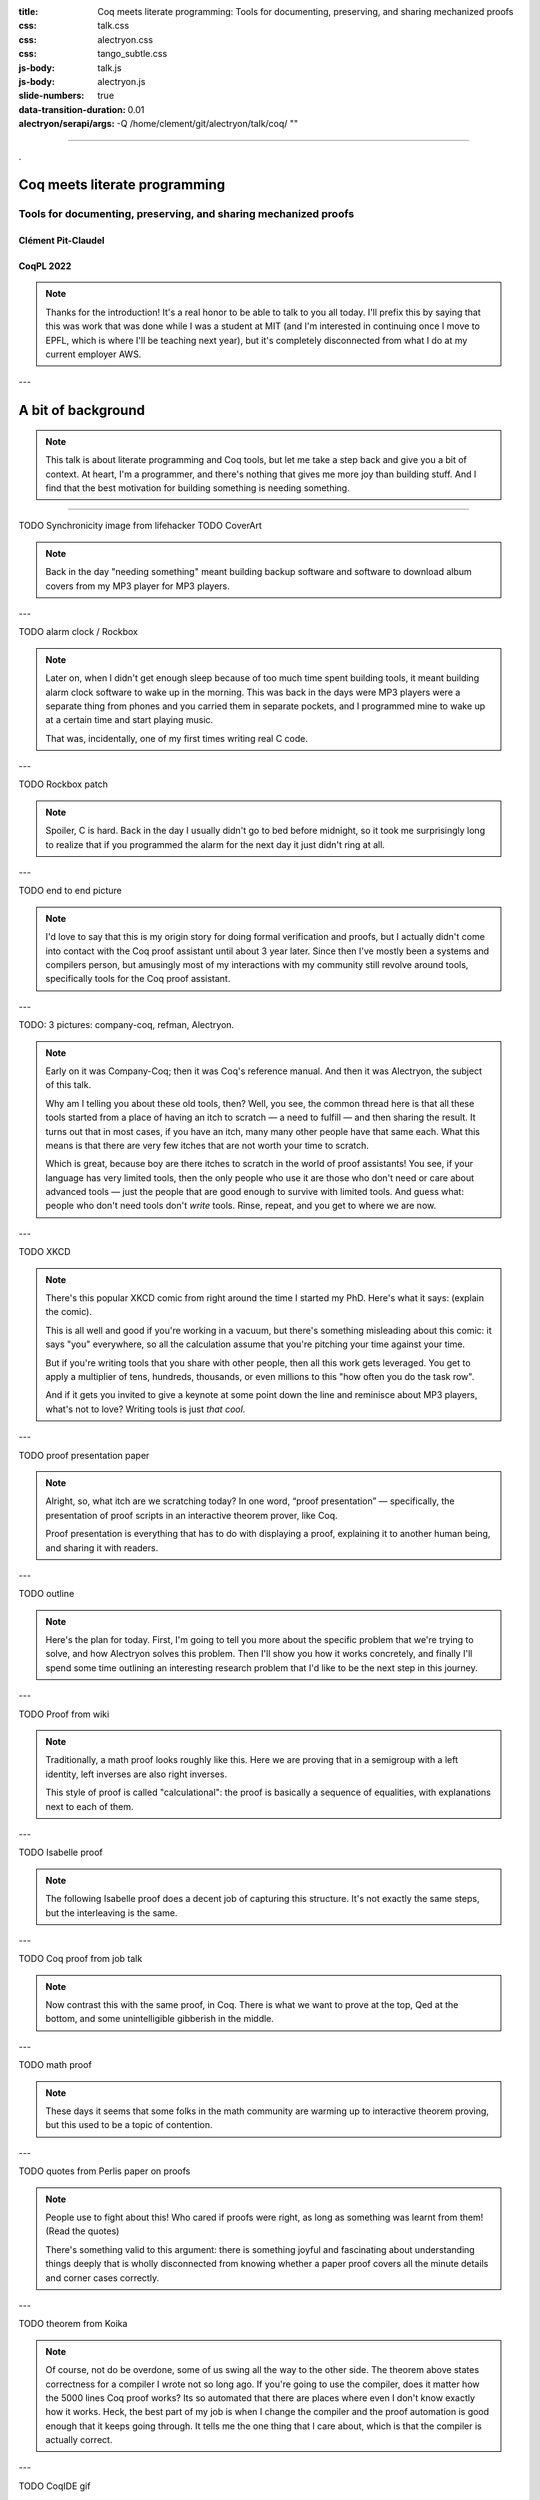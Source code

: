 :title: Coq meets literate programming: Tools for documenting, preserving, and sharing mechanized proofs
:css: talk.css
:css: alectryon.css
:css: tango_subtle.css
:js-body: talk.js
:js-body: alectryon.js
:slide-numbers: true
:data-transition-duration: 0.01
:alectryon/serapi/args: -Q /home/clement/git/alectryon/talk/coq/ ""

.. :auto-console: true

----

.. container:: titlepage

   .

================================
 Coq meets literate programming
================================

Tools for documenting, preserving, and sharing mechanized proofs
================================================================

Clément Pit-Claudel
-------------------

CoqPL 2022
----------

.. note::

   Thanks for the introduction!  It's a real honor to be able to talk to you all today.  I'll prefix this by saying that this was work that was done while I was a student at MIT (and I'm interested in continuing once I move to EPFL, which is where I'll be teaching next year), but it's completely disconnected from what I do at my current employer AWS.

---

=====================
 A bit of background
=====================

.. note::

   This talk is about literate programming and Coq tools, but let me take a step back and give you a bit of context.
   At heart, I'm a programmer, and there's nothing that gives me more joy than building stuff.  And I find that the best motivation for building something is needing something.

----

TODO Synchronicity image from lifehacker
TODO CoverArt

.. note::

   Back in the day "needing something" meant building backup software and software to download album covers from my MP3 player for MP3 players.

---

TODO alarm clock / Rockbox

.. note::

   Later on, when I didn't get enough sleep because of too much time spent building tools, it meant building alarm clock software to wake up in the morning.  This was back in the days were MP3 players were a separate thing from phones and you carried them in separate pockets, and I programmed mine to wake up at a certain time and start playing music.

   That was, incidentally, one of my first times writing real C code.

---

TODO Rockbox patch

.. note::

   Spoiler, C is hard.  Back in the day I usually didn't go to bed before midnight, so it took me surprisingly long to realize that if you programmed the alarm for the next day it just didn't ring at all.

---

TODO end to end picture

.. note::

   I'd love to say that this is my origin story for doing formal verification and proofs, but I actually didn't come into contact with the Coq proof assistant until about 3 year later.  Since then I've mostly been a systems and compilers person, but amusingly most of my interactions with my community still revolve around tools, specifically tools for the Coq proof assistant.

---

TODO: 3 pictures: company-coq, refman, Alectryon.

.. note::

   Early on it was Company-Coq; then it was Coq's reference manual.  And then it was Alectryon, the subject of this talk.

   Why am I telling you about these old tools, then? Well, you see, the common thread here is that all these tools started from a place of having an itch to scratch — a need to fulfill — and then sharing the result.  It turns out that in most cases, if you have an itch, many many other people have that same each.  What this means is that there are very few itches that are not worth your time to scratch.

   Which is great, because boy are there itches to scratch in the world of proof assistants! You see, if your language has very limited tools, then the only people who use it are those who don't need or care about advanced tools — just the people that are good enough to survive with limited tools.  And guess what: people who don't need tools don't *write* tools.  Rinse, repeat, and you get to where we are now.

---

TODO XKCD

.. note::

   There's this popular XKCD comic from right around the time I started my PhD.  Here's what it says: (explain the comic).

   This is all well and good if you're working in a vacuum, but there's something misleading about this comic: it says "you" everywhere, so all the calculation assume that you're pitching your time against your time.

   But if you're writing tools that you share with other people, then all this work gets leveraged.  You get to apply a multiplier of tens, hundreds, thousands, or even millions to this "how often you do the task row".

   And if it gets you invited to give a keynote at some point down the line and reminisce about MP3 players, what's not to love?
   Writing tools is just *that cool*.

---

TODO proof presentation paper

.. note::

   Alright, so, what itch are we scratching today?  In one word, “proof presentation” — specifically, the presentation of proof scripts in an interactive theorem prover, like Coq.

   Proof presentation is everything that has to do with displaying a proof, explaining it to another human being, and sharing it with readers.

---

TODO outline

.. note::

   Here's the plan for today.  First, I'm going to tell you more about the specific problem that we're trying to solve, and how Alectryon solves this problem.  Then I'll show you how it works concretely, and finally I'll spend some time outlining an interesting research problem that I'd like to be the next step in this journey.

---

TODO Proof from wiki

.. note::

   Traditionally, a math proof looks roughly like this.  Here we are proving that in a semigroup with a left identity, left inverses are also right inverses.

   This style of proof is called "calculational": the proof is basically a sequence of equalities, with explanations next to each of them.

---

TODO Isabelle proof

.. note::

   The following Isabelle proof does a decent job of capturing this structure.  It's not exactly the same steps, but the interleaving is the same.

---

TODO Coq proof from job talk

.. note::

   Now contrast this with the same proof, in Coq.  There is what we want to prove at the top, Qed at the bottom, and some unintelligible gibberish in the middle.

---

TODO math proof

.. note::

   These days it seems that some folks in the math community are warming up to interactive theorem proving, but this used to be a topic of contention.

---

TODO quotes from Perlis paper on proofs

.. note::

   People use to fight about this!  Who cared if proofs were right, as long as something was learnt from them! (Read the quotes)

   There's something valid to this argument: there is something joyful and fascinating about understanding things deeply that is wholly disconnected from knowing whether a paper proof covers all the minute details and corner cases correctly.

---

TODO theorem from Koika

.. note::

   Of course, not do be overdone, some of us swing all the way to the other side.  The theorem above states correctness for a compiler I wrote not so long ago.  If you're going to use the compiler, does it matter how the 5000 lines Coq proof works?  Its so automated that there are places where even I don't know exactly how it works.  Heck, the best part of my job is when I change the compiler and the proof automation is good enough that it keeps going through.  It tells me the one thing that I care about, which is that the compiler is actually correct.

---

TODO CoqIDE gif

.. note::

   Of course not all proofs are like that: often we are looking to communicate something through the proof.  We are not just proving things to make sure that we're correct; we're also hoping to share the proof.  In Coq the way we can do this is by running inside of a proof assistant.

   TODO: copy text about this not working for offline, etc.

---

TODO import slides on state of the art.

---

TODO import slides on literate programming

---

TODO JSON diff showing before / after Nat redefinition

.. note::

   I won't dive deep into the way Alectryon is implemented, but I'll point out one thing: it's smart enough to decouple your prose from your code, and to cache the results of running the code.  The result is that you get a stable archive of the whole proof, not just the scripts, and you can use that to check for breakage over time.

---

TODO: Demo on how it works

- Basics: Coq document
- IDE support
- Mini-language for customized display
- References and Quotes
- Custom driver
- Extensions for custom rendering
- Polyglot documents
- Diffs on JSON



Check README for things I'd have forgotten.

Taking stock
============

.. note::

   Backing up a bit, let me try to address what's missing.  First I'd like to broaden our perspective on documentation a bit, and second I'd like to talk about a recent development, along with a challenge.

---

What's documentation, anyway?
-----------------------------

Internal, external, and per-object.

.. note::

   I'd argue that given a Coq development, there are really three kinds of documentation that we may want: internal, external, and per-object.

---

TODO alectryon document picture

.. note::

   The first one is “internal documentation”.  It's what Alectryon was originally developed for: interleaving commentary and code in a way that still lets the reader process everything sequentially.  It's exhaustive: the intent is that it serves as a prose description of what's happening throughout a document.  This is the kind of document that you use when you want your reader to be able to reproduce the same tricks.

   TODO: Example of Koika tutorial

---

TODO Hydra-battles

.. note::

   The second one is “external documentation”.  Here the idea is that you have a Coq development that accompanies a mathematical text, but the two live separately.  Still, you want them to be closely connected, so you import definitions, proof fragments, etc. from the Coq code into the math document.  This is the kind of doc you use when you want the reader to have a high-level understanding, coupled with specific places where you zoom in.

   Originally Alectryon didn't support this at all, but recently I've had the pleasure of working with Pierre, Karl, and Théo on extending it.

   The way we did this is by adding markers into the Coq code to make it clear which bits we wanted to import, and using a custom Alectryon driver; but in the long run I'd like to improve Alectryon's quoting and cross-referencing facilities to make this even easier.

---

TODO tactic docs from refman

.. note::

   The third one is per-object documentation: this is the programmer's view of the system.  This is not intended to tell a story or pull multiple objects together; instead, it's an exploded view that documents each object one at a time.

   We don't have a story about this in Alectryon at the moment, short of documenting objects separately from their definitions.  This is what we do in the reference manual of Coq, in fact: we document each object using reStructuredText constructs.

   In the long run I'd like to see better integration of docstrings and per-object documentation into Alectryon.  The idea would be that just like the external docs allow you to pull proof fragments and definitions from a file, they should allow you to pull complete objects, including their docstrings, to allow you to weave a story around these objects, like documenting an API.

   I'm looking for collaborators to work on these aspects, and I hope that you'll join me to build the next generation of self-documenting Coq proofs.

---

On rendering proof objects
--------------------------

.. note::

   The second aspect that I'd like to spend a bit more time on is rendering.  I've given a few demos already, but let me walk through a different example.

---

TODO: Sep logic formula

.. note::

   Here is a separation logic formula.  It captures the way some objects are laid out in memory.
   (Describe the formula)

---

TODO: Sep logic picture

.. note::

   Here is the same formula, rendered in a way that I hope we can all agree is more pleasant.

---

TODO: Step through sep logic proof from Arthur.
TODO: Demo how this works:

- Coq notation to print easily parsable notation
- PEG grammar to parse sep logic
- JS library to cluster the graph and translate it to DOT
- Graphviz library compiled to JavaScript to generate the rendering

---

It's a hack!
------------

.. note::

   This is all nice and well, but it's a hack!  It works for this small example because of the specific way I've designed it, and the same is true for most of these rendering examples that I've shown you.  Think of using LaTeX to render math, for example: it doesn't scale to large Coq terms, and it requires hacking Coq notations.

---

Doing it right
--------------

- Allow alternative notation domains
- Define a rendering language

.. note::

   What's the non-hacky way to do this?

   It's "easy": first we need to allow users to define their own notations.  Basically, we want to extend Coq's notation system to support alternative notation domains: you'd define how to map your Coq code not just to text, but to pictures, latex, etc.

   Notations in these alternative domains would be expressed in domain-specific languages: one for graphs, one for LaTeX math, one for pretty-printed text, one for syntax highlighting, etc.

   The lean folks already do some of this, btw: there's really cool work on widgets that lets you map arbitrary lean structures to HTML.
   I think the problem is that it puts too much responsibility on the programmer.  This will become clear when I walk through the challenges.

---

Challenges
----------

- It requires continuous solutions
- It's optimization problem across multiple domains
- It needs to work well statically but also to allow editing

.. note::

   There are many challenges that make this problem a bit different from traditional DSLs for drawing pictures.

   - First, it requires continuous solutions: small changes in goal ⇒ small changes in picture.  This rules out naive randomized "best placement" algorithms.

     And we want it to work even with partial proofs, so we can't optimize by looking at all proof states.

   - Second, things get really hairy when you get into multiple domains: LaTeX in nodes of graph, or Coq code within deduction rule syntax, etc.  (Describe issue with Coq code inside graph)

   - Third, we're hoping that this works for static media like paper, and even if we can assume interactive media we want users to not have to click through too much.  So, we need a lot of customizability.

     And we need to figure out editing.  My current thinking on this is that we can cheat a bit.  It turns out that in most cases the hierarchical structure of the text is reflected in the figure, and each part of the figure maps to a piece of text, recursively; so, we can just revert to text for the part of the figure that's being edited.

---

Thanks!
=======

TODO: related work

.. note::

   And that's what I'll leave you with!  I've shown some of the related work on this side, because everything that I've presented here exists thanks to half a century of efforts and reflection.  Please come talk to me if you're curious about these issues, and let's use the remaining time we have to discuss what I've missed!

=====================
 A tour of Alectryon
=====================

.. note::

   Back in undergrad I taught in high school for a few months. There was a proof I liked to show my students, because it surprised most of them.

----

.. raw:: html

   <script type="text/javascript">
     MathJax = {
         options: {
             skipHtmlTags: [
                 'script', 'noscript', 'style', 'textarea',
                 'annotation', 'annotation-xml'
             ]
         },
         startup: {
             pageReady: function () {
                 mathjax_setup();
                 return MathJax.startup.defaultPageReady();
             }
         }
     };
   </script>

   <script type="text/javascript" id="MathJax-script" async
      src="https://cdn.jsdelivr.net/npm/mathjax@3/es5/tex-mml-chtml.js">
   </script>

.. container:: xxxxl

   .. math:: \frac{a}{c} + \frac{b}{d} \not= \frac{a + b}{c + d}

.. note::

   This was the setup: every student knows that you can't sum fractions element-wise.
   What many students don't know is that you *can*, actually, as long as long you're just trying to prove an inequality.

----

.. container:: xxxxl

   .. math:: \frac{a}{c} + \frac{b}{d} \ge \frac{a + b}{c + d}

.. note::

   My main line of research is doing proofs with the Coq proof assistant, so let me share a Coq proof of this inequality.

----

.. raw:: html

   <div style="display: none">
       \(\newcommand{\ccQ}{\mathbb{Q}}\)
       \(\newcommand{\ccNat}{\mathbb{N}}\)
       \(\newcommand{\ccSucc}[1]{\mathrm{S}\:#1}\)
       \(\newcommand{\ccFrac}[2]{\frac{#1}{#2}}\)
       \(\newcommand{\ccPow}[2]{{#1}^{#2}}\)
       \(\newcommand{\ccNot}[1]{{\lnot #1}}\)
       \(\newcommand{\ccEvar}[1]{\textit{\texttt{#1}}}\)
       \(\newcommand{\ccForall}[2]{\forall \: #1. \; #2}\)
       \(\newcommand{\ccNsum}[3]{\sum_{#1 = 0}^{#2} #3}\)
   </div>

.. container:: proof-overlay

   .. code:: coq

      Lemma Qle_pairwise : ∀ a b c d, 0 < a ∧ 0 < b ∧ 0 < c ∧ 0 < d →
        (a + c)/(b + d) ≤ a/b + c/d.
      Proof with Qeauto.
        intros a b c d H.
        field_simplify...
        rewrite <- (Qmult_le_l (b + d)), Qmult_div_r, Qmult_Qdiv_fact...
        rewrite <- (Qmult_le_l (b * d)), Qmult_div_r...
        field_simplify.
        rewrite <- (Qminus_le_l (b * d * a)); ring_simplify.
        rewrite <- (Qminus_le_l (b * d * c)); ring_simplify.
        Qeauto using Qsqr_0.
      Qed.

   .. class:: substep

      .. image:: coq.png
         :class: rooster-sticker

.. note::

   Statement at top, Qed at bottom, all good?

   How about with a little rooster to the side, convinced now?

   Show of hands: who learnt something deep from looking at this "proof"?

   Proof *script*.  Sequence of steps/tactics like multiply both sides, from premises to conclusion.

   Not what mathematicians call “a proof”.
   Missing *goals*, …. That's because computed.

----

.. image:: coqide.png
   :alt: CoqIDE showing a proof script and a goal.
   :class: img-m

.. note::

   Of course states redundant, in a sense.  But downside: reading a proof script is impossible.


   Sometimes don't why proof is true.  E.g. program properties, or large enumeration of cases.  Coq happy I'm happy.

   But sometimes there's content.  Interesting info.
   Want to show not just steps, goals.

   If readers have Coq installed, OK.
   But sometimes not right version, or proof has dependencies, or compilation slow, or mobile phone, or browsing casually, or… writing book!

   So what do people do to write manuals, tutorials, textbooks, blog posts, or any other piece of text that mixes Coq proofs and prose?

----

.. code:: coq

   Lemma Qle_pairwise : ∀ a b c d, 0 < a ∧ 0 < b ∧ 0 < c ∧ 0 < d →
     (a + c)/(b + d) ≤ a/b + c/d.
   Proof with Qeauto.
     intros a b c d H.
     (** [(a + c) / (b + d) ≤ a / b + c / d] *)
     field_simplify...
     (** [(a + c) / (b + d) ≤ (a * d + c * b) / (b * d)] *)
     rewrite <- (Qmult_le_l (b + d)), Qmult_div_r, Qmult_Qdiv_fact...
     rewrite <- (Qmult_le_l (b * d)), Qmult_div_r...
     (** [b * d * (a + c) ≤ (b + d) * (a * d + c * b)] *)
     field_simplify.
     (** [b * d * a + b * d * c ≤ b ^ 2 * c + b * d * a + b * d * c + d ^ 2 * a] *)
     rewrite <- (Qminus_le_l (b * d * a)); ring_simplify.
     rewrite <- (Qminus_le_l (b * d * c)); ring_simplify.
     (** [0 ≤ b ^ 2 * c + d ^ 2 * a] *)
     Qeauto using Qsqr_0.
   Qed.

.. note::

   In most cases they do something like this: they run the proof in Coq and then, by hand, they copy the output of each tactic into source code comments.

----

.. code:: coq

   Require Import Arith.
   Print fact.
   (** [[
   fact =
   fix fact (n : nat) : nat :=
     match n with
     | 0 => 1
     | S n0 => S n0 * fact n0
     end
        : nat -> nat
   ]]
   *)

(CPDT)

.. note::

   Here's what it looks like in Certified Programming with Dependent Types.

----

.. code:: coq

   pose D x := if x is 2 then False else True.

   (**
   [[
     H : 2 === 1
     D := fun x : nat =>
          match x with
          | 0 => True
          | 1 => True
          | 2 => False
          | S (S (S _)) => True
          end : nat -> Prop
     ============================
      False
   ]] **)

(Programs and Proofs)

.. note::

   Here's what it looks like in Illya's Programs and Proofs.

----

.. code:: coq

   Print Assumptions function_equality_ex2.
   (* ===>
        Axioms:
        functional_extensionality :
            forall (X Y : Type) (f g : X -> Y),
                   (forall x : X, f x = g x) -> f = g *)

(Software foundations)

.. note::

   Here's what it looks like in Software Foundations.

   Super cumbersome.  Lots of work, lots of mistakes.
   Copy pasted output gets out of sync — we all know even high level comments get out of sync fast.

   Wait for readers to find the issues.

   There's got to be a better way, and that's where Alectryon comes in.

   Alectryon two things:

   1. Compiler: captures Coq output and interleaves it in original proof script as webpage.
   2. Literate programming system for Coq.


----

.. container:: alectryon-block

   .. coq:: unfold no-hyps

      Require Import Qle. (* .none *)
      Module Ex1. (* .none *)
      Lemma Qle_pairwise : ∀ a b c d, 0 < a ∧ 0 < b ∧ 0 < c ∧ 0 < d →
        (a + c)/(b + d) ≤ a/b + c/d. (* .fold *)
      Proof with Qeauto. (* .fold *)
        intros a b c d H.
        field_simplify...
        rewrite <- (Qmult_le_l (b + d)), Qmult_div_r, Qmult_Qdiv_fact... (* .fold *)
        rewrite <- (Qmult_le_l (b * d)), Qmult_div_r...
        field_simplify.
        rewrite <- (Qminus_le_l (b * d * a)); ring_simplify. (* .fold *)
        rewrite <- (Qminus_le_l (b * d * c)); ring_simplify.
        Qeauto using Qsqr_0.
      Qed.
      End Ex1. (* .none *)

.. note::

   Here's the same proof.  Took file, fed Coq, collected output, formatted, and generated interactive visualization.

   Interactive webpage; every proof step is button that reveals proof state.

   After every change can rerun Alectryon and regen the page.

   Outputs recorded, all static: no need to load Coq.

   Everything is web technologies → flexible rendering.

----

.. container:: coq-mathjax

   .. coq:: unfold no-hyps

      Module Ex3. (* .none *)
      Import LatexNotations. (* .none *)
      Lemma Qle_pairwise : ∀ a b c d, 0 < a ∧ 0 < b ∧ 0 < c ∧ 0 < d →
        (a + c)/(b + d) ≤ a/b + c/d. (* .fold *)
      Proof with Qeauto. (* .fold *)
        intros a b c d H.
        field_simplify...
        rewrite <- (Qmult_le_l (b + d)), Qmult_div_r, Qmult_Qdiv_fact... (* .fold *)
        rewrite <- (Qmult_le_l (b * d)), Qmult_div_r...
        field_simplify.
        rewrite <- (Qminus_le_l (b * d * a)); ring_simplify. (* .fold *)
        rewrite <- (Qminus_le_l (b * d * c)); ring_simplify.
        Qeauto using Qsqr_0.
      Qed.
      End Ex3. (* .none *)
      Open Scope nat_scope. (* .none *)

.. note::

   Use web tech to give meaningful rendering.
   Good shot at understanding: sum fracs, same denominator, cancel, greater than 0

..
   ----

   .. coq:: unfold

      Lemma Gauss: ∀ n, 2 * (sum n) = n * (n + 1). (* .fold *)
      Proof. (* .fold *)
        induction n. (* .fold *)
        - (* n ← 0 *)
          reflexivity.
        - (* n ← S _ *)
          cbn [sum].
          rewrite Mult.mult_plus_distr_l.
          rewrite IHn.
          ring_simplify.
          reflexivity.
      Qed.

   .. note::

      Here's what it looks on another simple proof, forgetting about the fancy LaTeX stuff for a moment.

----

.. coq::

   Section classical. (* .none *)
     Context (excl: ∀ A, A ∨ ~ A).
     Goal ∀ A, ¬¬A → A.
       intros A notnot_A. (* .in *)
       Show Proof. (* .messages .unfold *)
       destruct (excl A) as [a | na]. (* .in *)
       Show Proof. (* .messages .unfold *)
       - assumption. (* .in *)
         Show Proof. (* .messages .unfold *)
     Abort. (* .none *)
   End classical. (* .none *)

.. note::

   Here's different example of using Alectryon to help readers develop better understanding.

   And that's what first part of Alectryon is about!  Alectryon automatically annotates proof scripts with Coq's output, generating a complete record of the proof that captures the intermediate proof states and renders them.

----

.. coq::

   (** So far, it looks like co-inductive types might be a magic
       bullet, allowing us to import all of the
       Haskeller's usual tricks. …

       The restriction for co-inductive types shows up as
       the%\index{guardedness condition}% _guardedness
       condition_.  First, consider this stream definition,
       which would be legal in Haskell.

       [[
       CoFixpoint looper : stream nat := looper.
       ]]

       <<
       Error:
       Recursive definition of looper is ill-formed.
       In environment
       looper : stream nat
       unguarded recursive call in "looper"
       >> **)

.. note::

   OK, so this solves 1 problem: displaying goals and outputs.
   But there's another aspect of writing about Coq proofs: the explanatory prose.

   There's no code here: it's all prose, embedded in source code comments.

   Lots of respect.  Whole other level of determination and grit to edit whole book in comments.

----

.. code:: coq

   (*|
   A fairly common occurrence when working with dependent
   types in Coq is to call `Compute` on a benign expression
   and get back a giant, partially-reduced term, like this:
   |*)

   Import EqNotations Vector.VectorNotations.
   Compute (hd (rew (Nat.add_1_r 3)
                    in ([1; 2; 3] ++ [4]))). (* .unfold *)

   (*|
   This post shows how to work around this issue.
   |*)

.. note::

   Shouldn't have to be this way; I want to use a text editor for text, and a code editor for code.

   Alectryon solves this by allowing you to toggle between views of your code.

   First looks very similar; but then I can switch to “prose mode”.
   Uses reStructuredText, very popular.
   Switch back.

   In prose mode get completion of english words, spellchecking, live preview.
   In code mode get Proof General experience, ITP.

----

.. code:: rst

   A fairly common occurrence when working with dependent
   types in Coq is to call `Compute` on a benign expression
   and get back a giant, partially-reduced term, like this:

   .. coq::

      Import EqNotations Vector.VectorNotations.
      Compute (hd (rew (Nat.add_1_r 3)
                       in ([1; 2; 3] ++ [4]))). (* .unfold *)

   This post shows how to work around this issue.

.. note::

   This is what it looks like after flipping the code and the prose around.  The syntax is reStructuredText.  reStructuredText is a great markup language, very much like Markdown but with a robust story for writing extensions; in fact, I used this whole presentation is just one large Coq file; I used Alectryon to convert it to reStructuredText.

   The best part is that you can go back: once you're done editing the prose of your document and you're ready to resume hacking on the proofs, you can use Alectryon to convert the reStructuredText file back into a Coq source file, in which the prose is wrapped in special comments and the code is at the top level.  Here, let's go back to the original code.

----

.. image:: emacs-screenshot.svg
   :alt: A screenshot of Emacs shows the same snippet from Software foundations, in code and prose views.


.. note::

   These two transformations are the inverse of one another, so you can switch between the code-oriented view and the prose-oriented view at will.  This is trivial to integrate into an IDE; I did it for Emacs, and I'm sure it would be very easy to do in any other editor.

   Being able to go back and forth between reStructuredText and Coq means that Alectryon does not have to implement its own markup language for literate comments: it can just piggyback on the existing reStructuredText toolchain, which is very robust and used by a lot of people for all sorts of documents, like the reference manuals of Python, Agda, Haskell, and a host of other languages — including Coq.

----

.. role:: red
   :class: red

.. role:: green
   :class: green

.. container:: xxxl

   :red:`✗` LaTeX ← literate document → Coq

   :green:`✓` reST ⇆ Coq

.. note::

   If you know literate, you might be confused.
   Normally tangling and weaving.
   There's a main document that you edit, then two views that you generate.
   Can't edit those.

   Not too bad except tooling for regular languages.

   Unusable for Coq: need interactive UI.  Hence all proof-heavy books written as Coq files.

   Alectryon is different: no main document, just tangled and weaved, and bidirectional conversion.  Chose which one to work with as needed.

----

================
 Implementation
================

.. container:: s

   Generate an interactive webpage from a literate Coq file with reST comments (Coqdoc style):
      .. code::

         ../alectryon.py literate.v

   Generate an interactive webpage from a plain Coq file (Proof General style):
      .. code::

         ../alectryon.py --frontend coq plain.v

   Generate an interactive webpage from a Coqdoc file (compatibility mode):
      .. code::

         ../alectryon.py --frontend coqdoc literate.v

   Compile a reStructuredText document containing ``.. coq::`` blocks (coqrst style):
      .. code::

         ../alectryon.py literate.v.rst

   Translate a reStructuredText document into a literate Coq file:
      .. code::

         ../alectryon.py literate.v.rst -o literate.v

   Translate a literate Coq file into a reStructuredText document:
      .. code::

         ../alectryon.py literate.v -o literate.v.rst

   Record goals and responses for fragments contained in a JSON source file:
      .. code::

         ../alectryon.py fragments.json

   Record goals and responses and format them as HTML for fragments contained in a JSON source file:
      .. code::

         ../alectryon.py fragments.json -o fragments.snippets.html

.. note::

   Now that I've given you a sense of what Alectryon does, let me say a bit about how it does it.

   Alectryon is a Python program, and it's written as a collection of mostly independent modules:

----

.. coq:: unfold

   (* Can you favorite IDE handle this?
      (mine can't, and I'm one of the maintainers…) *)
   Notation "( a . b )" := (a, b).
   Check (0 . 1).

.. note::

   Coq frontend.

----

.. container:: coq-mathjax

   .. coq:: unfold

      Module Gauss. (* .none *)
      Import LatexNotations. (* .none *)
      Lemma Gauss: ∀ n, 2 * (nsum n (fun i => i)) = n * (n + 1).
      Proof. (* .fold *)
        induction n; cbn [nsum]. (* .fold *)
        - (* n ← 0 *)
          reflexivity.
        - (* n ← S _ *)
          rewrite Mult.mult_plus_distr_l. (* .no-hyps *)
          rewrite IHn. (* .no-hyps *)
          ring.
      Qed.
      End Gauss. (* .none *)

.. note::

   Transforms to post-process Coq's output; either in Python or later in JS.

----

.. raw:: html

   <script src="https://d3js.org/d3.v5.min.js" charset="utf-8"></script>
   <script src="https://dagrejs.github.io/project/dagre-d3/latest/dagre-d3.js"></script>

.. container:: rbt-no-printing

   .. coq::

      Require Import RBT. (* .none *)
      Module RBT1. (* .none *)
      Definition build_trees (leaves: list nat) :=
        List.fold_left (fun trs n => RBT.add n (hd RBT.empty trs) :: trs)
          leaves [] |> List.rev.

      Compute build_trees [1;2;3;4;5]. (* .unfold *)
      Compute build_trees [2;1;4;3;6].
      End RBT1. (* .none *)

.. note::

   Concrete example: understand red-black trees.

----

.. container:: rbt-render

   .. coq::

      Module RBT2. (* .none *)
      Import RBTNotations. (* .none *)
      Definition build_trees (leaves: list nat) :=
        List.fold_left (fun trs n => RBT.add n (hd RBT.empty trs) :: trs)
          leaves [] |> List.rev.

      Compute build_trees [1;2;3;4;5]. (* .unfold *)
      Compute build_trees [2;1;4;3;6]. (* .unfold *)
      End RBT2. (* .none *)

.. note::

   Now with graphs!

----

.. image:: udiv.opt.paths.svg
   :alt: A piece of Coq code showing a binary object rendered by passing it to objdump and highlighting the result.

.. note::

   Second example: objdump.

----

.. image:: rss.paths.svg
   :class: img-m

.. note::

   Another component: HTML export.  Careful to use the right web tech to support wide range of use cases, including RSS feeds.

----

.. code:: coq

   Check "Where does this string (|* end? ".
   (*| And where does `"this comment *|)` end?" |*)
   Check "here? *)".

.. code:: rst

   .. coq::

      Check "Where does this string (|* end? ".

   And where does `"this comment *|)` end?"

   .. coq::

      Check "here? *)".

.. note::

   Then literate module to weave and tangle back and forth.
   Must keep track of positions, so keep context when switching views.

----

.. image:: sphinx.png
   :class: img-m

.. note::

   Finally connect to reStructuredText or Markdown pipelines with Docutils and Sphinx.

----

============
 Evaluation
============

.. note::

   The paper has a lot of evaluation, and I encourage you to check it out if you're curious; in brief, the evaluation is organized around two axes:

----

.. image:: polymorphic-universes-8-12.svg
   :class: img-m

.. note::

   First axis: robustness.  Compiled hundreds of thousands of lines of Coq code, all of standard library, books, tutorials: it works.  Even compiled entire first volume of Software foundations.

   Confusing!  I said reST but SF is coqdoc.  Actually example of extensibility.  Using coqdoc as markup language for prose, and code with Alectryon.

----

.. container:: twocolumns

   .. image:: stdlib.paths.svg
      :class: img-stdlib

   .. image:: breakdowns.paths.svg
      :class: img-breakdowns

.. note::

   The second axis measures Alectryon's speed.  All the graphs are in the paper, but the long story short is that Alectryon has a median overhead of 3x on compilation times (90% of all files fall below 7x), and a good 1/3 of that is communication overhead that can probably be eliminated in the future.  The rest is the overhead of collecting and formatting goals, which can be pretty costly for files that have a many goals.

----

==============
 Related work
==============

.. image:: citations.paths.svg

.. note::

   It's hard to do justice to all the related work in this area in just a few minutes, so I'll simply say that Alectryon builds on decades of great ideas for making programs and proofs more understandable, all the way from a paper in 1980 co-authored by Eric Schmidt and Phil Wadler to PhD theses written just a year ago.  There's 60 citations and three pages of related work in the paper; if you're curious about the history of this stuff, you should really have a look.

----

.. container:: xxxl

   | `<https://github.com/cpitclaudel/alectryon/>`__
   | `<https://alectryon-paper.github.io/>`__

.. note::

   To recap, Alectryon provides an architecture to record and visualize Coq proofs, facilitating sharing and interactive exploration of proof scripts; and a bidirectional translator between woven and tangled documents, enabling seamless editing of prose and code.

   Alectryon is freely available on GitHub, and it's received great reception from the community.

----

.. container:: xxxxl

   .. math:: \LaTeX

.. note::

   Maybe I can conclude with a few words about the next steps.  Here are some directions that I'm exploring or would like help exploring.
   First, I'd like to make a LaTeX backend: reStructuredText can produce LaTeX in addition to HTML, so it would make sense to support that as well.  I have a branch for this, and it's almost ready.

----

.. image:: life.svg

.. note::

   Second, I'd like to explore advanced visualizations further.  There are many domains for which the natural visualization for a piece of data is not text.  I have a few examples in the paper, but I'd like to push that idea further.  In fact, what would be really neat would be to settle on a standard for Coq developments to specify how to render a particular type.  I'm thinking of display-only notations that would produce images, graphs, plots, etc.  Once we have this, we could even integrate it with IDEs and finally stop envying the Racket folks with their magic picture tricks.

----

.. coq:: none

   Require Import String.
   Inductive Prog :=
   | Boring0
   | Boring1
   | Bind (var: string) (expr: Prog) (body: Prog)
   | Boring2
   | Boring3.

   Inductive Value: Type :=
     BoringValue.

   Inductive ComputesTo : Prog -> Value -> Prop :=
   | ComputesToAny : forall p v, ComputesTo p v.

   Definition context := list (string * Value).

   Require Import Lists.List.
   Import ListNotations.

   Fixpoint interp (gamma: context) (p: Prog) :=
     match p with
     | Bind var expr body => let val := interp gamma expr in interp ((var, val) :: gamma) body
     | _ => BoringValue
     end.

   Tactic Notation "t" := constructor.
   Tactic Notation "…" := constructor.

.. coq::

   Lemma interp_sound: forall (p: Prog) (gamma: context) (v: Value),
       ComputesTo p (interp gamma p).
   Proof.
     induction p; intros.
     - t.
     - t.
     - simpl. (* .unfold *)
       ….
     - t.
     - t.
   Qed.

.. note::

   Third, for all the machine learning wizards out there, I'd like to explore automatic proof summarization — just like automatically identifying the most exciting moments of a soccer game, but for Coq proofs.  More formally, the task is to automatically identify a small subset of proof steps that lead to particularly interesting or relevant goals; we'd use this in combination with Alectryon to identify the most interesting parts of a proof development.

----

.. image:: provers.svg

.. note::

   Finally, I'd like to extend the system to other languages, both for the markup side and for the Coq side.  I built Alectryon with Coq and reStructuredText, but very little of it is actually Coq or reStructuredText specific.

   To port Alectryon to a different language, like Lean for example, you would need to add a Python module that invokes Lean and collects its output, and if you also wanted the literate programming support you'd want to make a bidirectional translator for Lean's comment syntax.

   The literate programming parts were actually inspired by work that I did for F* a few years ago, so adding new languages really shouldn't be too hard.  If you're interested in getting Alectryon to work with your favorite proof assistant, please get in touch.

----

.. container:: xxxl

   | `<https://github.com/cpitclaudel/alectryon/>`__
   | `<https://alectryon-paper.github.io/>`__

.. note::

   Thanks for your attention!  Feel free to reach out if you have questions, and check the README and the paper for lots of extra info.
